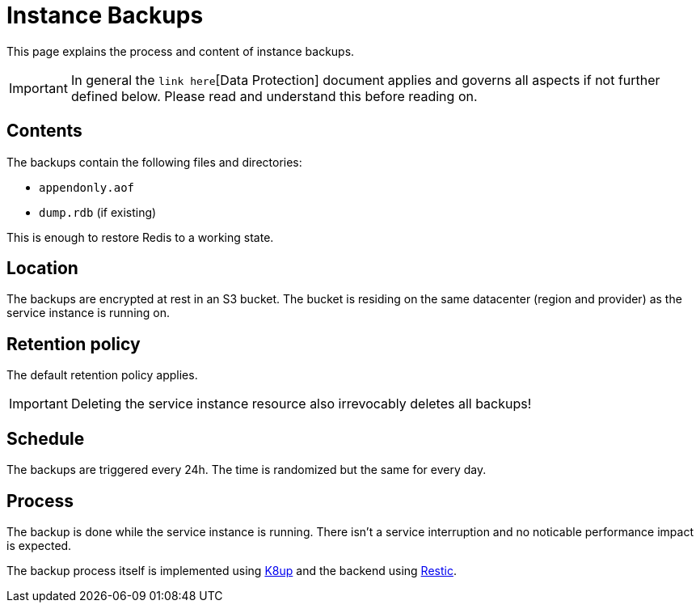 = Instance Backups

This page explains the process and content of instance backups.


// TODO: add link to appcat base docs regarding data protection.
[IMPORTANT]
====
In general the `link here`[Data Protection] document applies and governs all aspects if not further defined below.
Please read and understand this before reading on.
====

== Contents

// Note: Maybe distinguish between Standalone and Replicated architectures, there may be differences (irrelevant for prototype)
// There could also be different contents in different major versions.

The backups contain the following files and directories:

- `appendonly.aof`
- `dump.rdb` (if existing)

This is enough to restore Redis to a working state.

== Location

The backups are encrypted at rest in an S3 bucket.
The bucket is residing on the same datacenter (region and provider) as the service instance is running on.

== Retention policy

The default retention policy applies.

[IMPORTANT]
====
Deleting the service instance resource also irrevocably deletes all backups!
====

== Schedule

The backups are triggered every 24h.
The time is randomized but the same for every day.

== Process

The backup is done while the service instance is running.
There isn't a service interruption and no noticable performance impact is expected.

The backup process itself is implemented using https://k8up.io[K8up] and the backend using https://restic.net[Restic].
